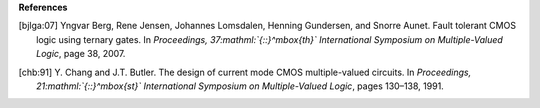 
**References**




.. [bjlga:07] 
   Yngvar Berg, Rene Jensen, Johannes Lomsdalen, Henning Gundersen, and Snorre Aunet.
   Fault tolerant CMOS logic using ternary gates.
   In *Proceedings, 37\ :mathml:`{::}^\mbox{th}`\  International Symposium on Multiple-Valued Logic*, page\ |unicode(a0)|\ 38, 2007.

.. [chb:91] 
   Y. Chang and J.T. Butler.
   The design of current mode CMOS multiple-valued circuits.
   In *Proceedings, 21\ :mathml:`{::}^\mbox{st}`\  International Symposium on Multiple-Valued Logic*, pages 130\ |unicode(2013)|\ 138, 1991.


.. |unicode(a0)| unicode:: U+a0
.. |unicode(2013)| unicode:: U+2013
